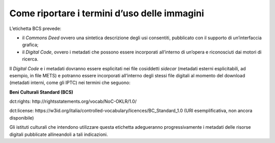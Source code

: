 Come riportare i termini d’uso delle immagini 
==============================================

L’etichetta BCS prevede:

-  il *Commons Deed* ovvero una sintetica descrizione degli usi
   consentiti, pubblicato con il supporto di un’interfaccia grafica;

-  il *Digital Code*, ovvero i metadati che possono essere incorporati
   all’interno di un’opera e riconosciuti dai motori di ricerca.

Il *Digital Code* e i metadati dovranno essere esplicitati nei file
cosiddetti *sidecar* (metadati esterni esplicitabili, ad esempio, in
file METS) e potranno essere incorporati all’interno degli stessi file
digitali al momento del download (metadati interni, come gli IPTC) nei
termini che seguono:

**Beni Culturali Standard (BCS)**

dct:rights: http://rightsstatements.org/vocab/NoC-OKLR/1.0/

dct:license:
https://w3id.org/italia/controlled-vocabulary/licences/BC_Standard_1.0
(URI esemplificativa, non ancora disponibile)

Gli istituti culturali che intendono utilizzare questa etichetta
adegueranno progressivamente i metadati delle risorse digitali
pubblicate allineandoli a tali indicazioni.
